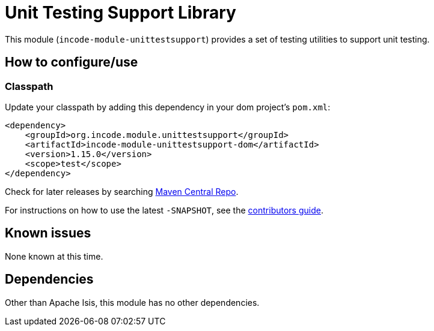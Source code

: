 [[lib-unittestsupport]]
= Unit Testing Support Library
:_basedir: ../../../
:_imagesdir: images/

This module (`incode-module-unittestsupport`) provides a set of testing utilities to support unit testing.



== How to configure/use


=== Classpath

Update your classpath by adding this dependency in your dom project's `pom.xml`:

[source,xml]
----
<dependency>
    <groupId>org.incode.module.unittestsupport</groupId>
    <artifactId>incode-module-unittestsupport-dom</artifactId>
    <version>1.15.0</version>
    <scope>test</scope>
</dependency>
----

Check for later releases by searching http://search.maven.org/#search|ga|1|incode-module-unittestsupport-dom[Maven Central Repo].

For instructions on how to use the latest `-SNAPSHOT`, see the xref:../../../pages/contributors-guide.adoc#[contributors guide].




== Known issues

None known at this time.





== Dependencies

Other than Apache Isis, this module has no other dependencies.
